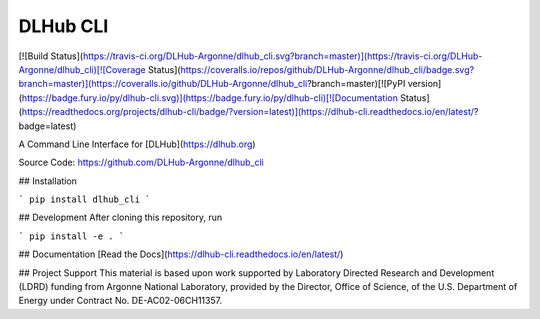 DLHub CLI
=========
[![Build Status](https://travis-ci.org/DLHub-Argonne/dlhub_cli.svg?branch=master)](https://travis-ci.org/DLHub-Argonne/dlhub_cli)[![Coverage Status](https://coveralls.io/repos/github/DLHub-Argonne/dlhub_cli/badge.svg?branch=master)](https://coveralls.io/github/DLHub-Argonne/dlhub_cli?branch=master)[![PyPI version](https://badge.fury.io/py/dlhub-cli.svg)](https://badge.fury.io/py/dlhub-cli)[![Documentation Status](https://readthedocs.org/projects/dlhub-cli/badge/?version=latest)](https://dlhub-cli.readthedocs.io/en/latest/?badge=latest)

A Command Line Interface for [DLHub](https://dlhub.org)

Source Code: https://github.com/DLHub-Argonne/dlhub_cli


## Installation

```
pip install dlhub_cli
```

## Development
After cloning this repository, run

```
pip install -e .
```

## Documentation
[Read the Docs](https://dlhub-cli.readthedocs.io/en/latest/)


## Project Support
This material is based upon work supported by Laboratory Directed Research and Development (LDRD) funding from Argonne National Laboratory, provided by the Director, Office of Science, of the U.S. Department of Energy under Contract No. DE-AC02-06CH11357.


